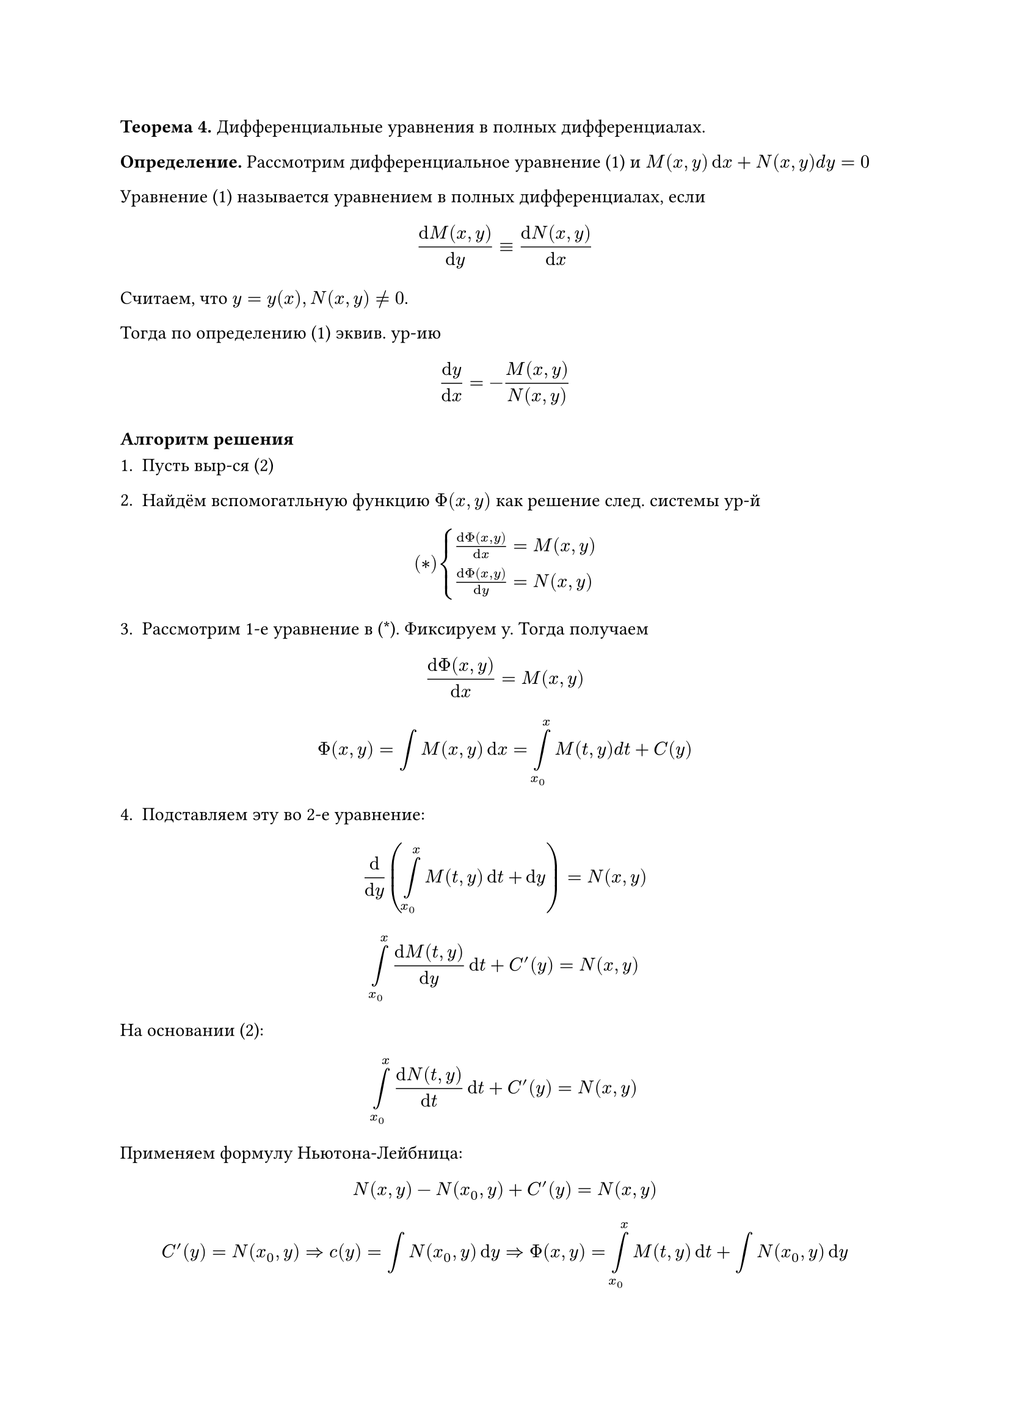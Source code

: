 
*Теорема 4.* Дифференциальные уравнения в полных дифференциалах.

*Определение.* Рассмотрим дифференциальное уравнение (1) и $M(x, y) dif x + N(x, y) d y = 0$

Уравнение (1) называется уравнением в полных дифференциалах, если

$ frac(dif M(x, y), dif y) eq.triple frac(dif N(x, y), dif x) $

Считаем, что $y = y(x), N(x, y) != 0$.

Тогда по определению (1) эквив. ур-ию

$ frac(dif y, dif x) = - frac(M(x, y), N(x, y)) $

=== Алгоритм решения

1. Пусть выр-ся (2)

2. Найдём вспомогатльную функцию $Phi(x, y)$ как решение след. системы ур-й

$ (*) cases(
	frac(dif Phi (x, y), dif x) = M(x, y),
	frac(dif Phi(x, y), dif y) = N(x, y)
) $

3. Рассмотрим 1-е уравнение в (\*). Фиксируем y. Тогда получаем

$ frac(dif Phi(x, y), dif x) = M(x, y) $

$ Phi(x, y) = integral M(x, y) dif x = limits(integral)_(x_0)^x M(t, y) d t + C(y) $

4. Подставляем эту во 2-е уравнение:

$ frac(dif, dif y) (limits(integral)_(x_0)^x M(t,y) dif t + dif y) = N(x, y) $

$ limits(integral)_(x_0)^x frac(dif M(t, y), dif y) dif t + C'(y) = N(x, y) $

На основании (2):

$ limits(integral)_(x_0)^x frac(dif N(t, y), dif t) dif t + C'(y) = N(x, y) $

Применяем формулу Ньютона-Лейбница:

$ #strike($N(x, y)$) - N(x_0, y) + C'(y) = #strike($N(x, y)$) $ // todo

$ C'(y) = N(x_0, y) => c(y) = integral N(x_0, y) dif y => Phi(x,y) = limits(integral)_(x_0)^x M(t,y) dif t + limits(integral) N(x_0, y) dif y $

5. Рассмотрим уравнение относительно $y$:

(\*\*) $Phi(x, y) = C$, $C$ --- произвольная константа

6. Решаем (\*\*) и находим

$ y= phi(x, c) #par[--- общее решение уравнения (1)] $

#underline[Замечание].

Не всегда мы можем найти $y$ в явном виде. В этом случае, когда не можем, ответ будет такой:

$ phi(x, y) = C #par[--- общее решение в неявном виде, он же общий интеграл] $


